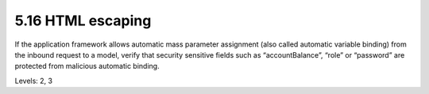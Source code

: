 5.16 HTML escaping
==================

If the application framework allows automatic mass parameter assignment (also called automatic variable binding) from the inbound request to a model, verify that security sensitive fields such as “accountBalance”, “role” or “password” are protected from malicious automatic binding.

Levels: 2, 3

